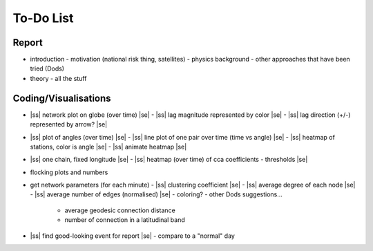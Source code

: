 ==========
To-Do List
==========

.. |ss| raw:: html

   <strike>

.. |se| raw:: html

   </strike>




Report
------
- introduction
  - motivation (national risk thing, satellites)
  - physics background
  - other approaches that have been tried (Dods)
- theory
  - all the stuff


Coding/Visualisations
---------------------
- |ss| network plot on globe (over time) |se|
  - |ss| lag magnitude represented by color |se|
  - |ss| lag direction (+/-) represented by arrow? |se|
- |ss| plot of angles (over time) |se|
  - |ss| line plot of one pair over time (time vs angle) |se|
  - |ss| heatmap of stations, color is angle |se|
  - |ss| animate heatmap |se|
- |ss| one chain, fixed longitude |se|
  - |ss| heatmap (over time) of cca coefficients - thresholds |se|
- flocking plots and numbers
- get network parameters (for each minute)
  - |ss| clustering coefficient |se|
  - |ss| average degree of each node |se|
  - |ss| average number of edges (normalised) |se|
  - coloring?
  - other Dods suggestions...
    - average geodesic connection distance
    - number of connection in a latitudinal band
- |ss| find good-looking event for report |se|
  - compare to a "normal" day
